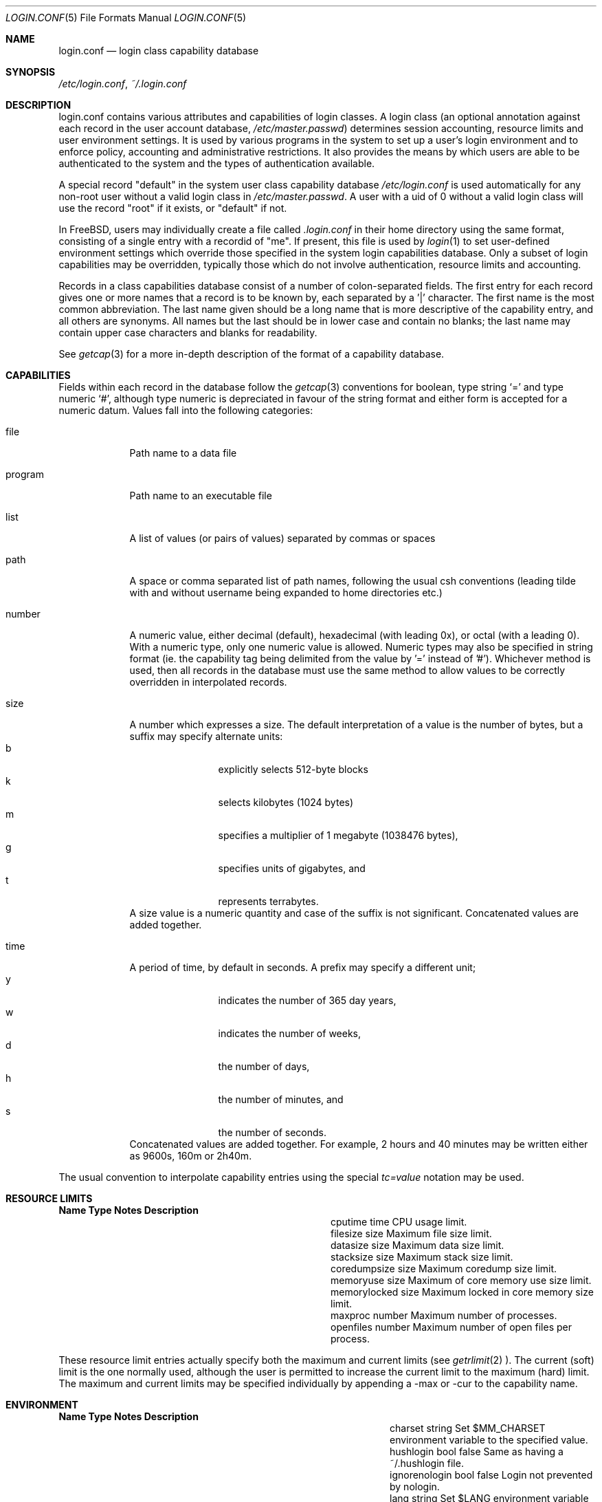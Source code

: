 .\" Copyright (c) 1996 David Nugent <davidn@blaze.net.au>
.\" All rights reserved.
.\"
.\" Redistribution and use in source and binary forms, with or without
.\" modification, is permitted provided that the following conditions
.\" are met:
.\" 1. Redistributions of source code must retain the above copyright
.\"    notice immediately at the beginning of the file, without modification,
.\"    this list of conditions, and the following disclaimer.
.\" 2. Redistributions in binary form must reproduce the above copyright
.\"    notice, this list of conditions and the following disclaimer in the
.\"    documentation and/or other materials provided with the distribution.
.\" 3. This work was done expressly for inclusion into FreeBSD.  Other use
.\"    is permitted provided this notation is included.
.\" 4. Absolutely no warranty of function or purpose is made by the author
.\"    David Nugent.
.\" 5. Modifications may be freely made to this file providing the above
.\"    conditions are met.
.\"
.\" $Id$
.\"
.Dd November 22, 1996
.Dt LOGIN.CONF 5
.Os FreeBSD
.Sh NAME
.Nm login.conf
.Nd login class capability database
.Sh SYNOPSIS
.Pa /etc/login.conf ,
.Pa ~/.login.conf
.Sh DESCRIPTION
login.conf contains various attributes and capabilities of login classes.
A login class (an optional annotation against each record in the user
account database,
.Pa /etc/master.passwd )
determines session accounting, resource limits and user environment settings.
It is used by various programs in the system to set up a user's login
environment and to enforce policy, accounting and administrative restrictions.
It also provides the means by which users are able to be
authenticated to the system and the types of authentication available.
.Pp
A special record "default" in the system user class capability database
.Pa /etc/login.conf
is used automatically for any
non-root user without a valid login class in
.Pa /etc/master.passwd .
A user with a uid of 0 without a valid login class will use the record
"root" if it exists, or "default" if not.
.Pp
In FreeBSD, users may individually create a file called
.Pa .login.conf
in their home directory using the same format, consisting of a single
entry with a recordid of "me".
If present, this file is used by
.Xr login 1
to set user-defined environment settings which override those specified
in the system login capabilities database.
Only a subset of login capabilities may be overridden, typically those
which do not involve authentication, resource limits and accounting.
.Pp
Records in a class capabilities database consist of a number of
colon-separated fields.
The first entry for each record gives one or more names that a record is
to be known by, each separated by a '|' character.
The first name is the most common abbreviation.
The last name given should be a long name that is more descriptive
of the capability entry, and all others are synonyms.
All names but the last should be in lower case and contain no blanks;
the last name may contain upper case characters and blanks for
readability.
.Pp
See
.Xr getcap 3
for a more in-depth description of the format of a capability database.
.Sh CAPABILITIES
Fields within each record in the database follow the
.Xr getcap 3
conventions for boolean, type string
.Ql \&= 
and type numeric
.Ql \&# ,
although type numeric is depreciated in favour of the string format and
either form is accepted for a numeric datum.
Values fall into the following categories:
.Bl -tag -width "program"
.It file
Path name to a data file
.It program
Path name to an executable file
.It list
A list of values (or pairs of values) separated by commas or spaces
.It path
A space or comma separated list of path names, following the usual csh
conventions (leading tilde with and without username being expanded to
home directories etc.)
.It number
A numeric value, either decimal (default), hexadecimal (with leading 0x),
or octal (with a leading 0).
With a numeric type, only one numeric value is allowed.
Numeric types may also be specified in string format (ie. the capability
tag being delimited from the value by '=' instead of '#').
Whichever method is used, then all records in the database must use the
same method to allow values to be correctly overridden in interpolated
records.
.It size
A number which expresses a size.
The default interpretation of a value is the number of bytes, but a
suffix may specify alternate units:
.Bl -tag -offset indent -compact -width xxxx
.It b
explicitly selects 512-byte blocks
.It k
selects kilobytes (1024 bytes)
.It m
specifies a multiplier of 1 megabyte (1038476 bytes),
.It g
specifies units of gigabytes, and
.It t
represents terrabytes.
.El
A size value is a numeric quantity and case of the suffix is not significant.
Concatenated values are added together.
.It time
A period of time, by default in seconds.
A prefix may specify a different unit;
.Bl -tag -offset indent -compact -width xxxx
.It y
indicates the number of 365 day years,
.It w
indicates the number of weeks,
.It d
the number of days,
.It h
the number of minutes, and
.It s
the number of seconds.
.El
Concatenated values are added together.
For example, 2 hours and 40 minutes may be written either as
9600s, 160m or 2h40m.
.El
.Pp
The usual convention to interpolate capability entries using the special
.Em tc=value
notation may be used.
.Pp
.Sh RESOURCE LIMITS
.Bl -column coredumpsize indent indent
.Sy Name	Type	Notes	Description
.It cputime	time		CPU usage limit.
.It filesize	size		Maximum file size limit.
.It datasize	size		Maximum data size limit.
.It stacksize	size		Maximum stack size limit.
.It coredumpsize	size		Maximum coredump size limit.
.It memoryuse	size		Maximum of core memory use size limit.
.It memorylocked	size		Maximum locked in core memory size limit.
.It maxproc	number		Maximum number of processes.
.It openfiles	number		Maximum number of open files per process.
.El
.Pp
These resource limit entries actually specify both the maximum
and current limits (see
.Xr getrlimit 2 ).
The current (soft) limit is the one normally used, although the user is permitted
to increase the current limit to the maximum (hard) limit.
The maximum and current limits may be specified individually by appending a
-max or -cur to the capability name.
.Pp
.Sh ENVIRONMENT
.Bl -column ignorenologin indent xbinxxusrxbin
.Sy Name	Type	Notes	Description
.It charset	string		Set $MM_CHARSET environment variable to the specified
value.
.It hushlogin	bool	false	Same as having a ~/.hushlogin file.
.It ignorenologin	bool	false	Login not prevented by nologin.
.It lang	string		Set $LANG environment variable to the specified value.
.It manpath	path		Default search path for manpages.
.It nologin	file		If the file exists it will be displayed and
the login session will be terminated.
.It path	path	/bin /usr/bin	Default search path.
.It priority	number		Initial priority (nice) level.
.It requirehome 	bool	false	Require a valid home directory to login.
.It setenv	list		A comma-separated list of environment variables and
values to which they are to be set.
.It shell	prog		Session shell to execute rather than the
shell specified in the passwd file. The SHELL environment variable will
contain the shell specified in the password file.
.It term	string	su	Default terminal type if not able to determine from
other means.
.It timezone	string		Default value of $TZ environment variable.
.It umask	number	022	Initial umask. Should always have a leading 0 to
ensure octal interpretation.
.It welcome	file	/etc/motd	File containing welcome message.
.El
.Pp
.Sh AUTHENTICATION
.Bl -column minpasswordlen indent indent
.Sy Name	Type	Notes	Description
.It minpasswordlen	number	6	The minimum length a local password may be.
.\" .It approve	program 	Program to approve login.
.It auth	list	passwd	Allowed authentication styles. The first value is the
default style.
.It auth-<type>	list		Allowed authentication styles for the
authentication type 'type'.
.It copyright	file		File containing additional copyright information
.\".It widepasswords	bool	false	Use the wide password format. The wide password
.\" format allows up to 128 significant characters in the password.
.It host.allow	list		List of remote host wildcards from which users in
the class may access.
.It host.deny	list		List of remote host wildcards from which users in
the class may not access.
.It times.allow 	list		List of time periods during which
logins are allowed.
.It times.deny	list		List of time periods during which logins are
disallowed.
.It tty.allow	list		List of ttys and ttygroups which users
in the class may use for access.
.It tty.deny	list		List of ttys and ttygroups which users
in the class may not use for access.
.El
.Pp
These fields are intended to be used by
.Xr passwd 1
and other programs in the login authentication system.
.Pp
Capabilities that set environment variables are scanned for both
.Ql \&~
and
.Ql \&$
characters, which are substituted for a user's home directory and name
respectively.
To pass these characters literally into the environment variable, escape
the character by preceding it with a backslash '\\'.
.Pp
The
.Ar host.allow
and
.Ar host.deny
entries are comma separated lists used for checking remote access to the system,
and consist of a list of hostnames and/or IP addresses against which remote
network logins are checked.
Items in these lists may contain wildcards in the form used by shell programs
for wildcard matching (See
.Xr fnmatch 3
for details on the implementation).
The check on hosts is made against both the remote system's internet address
and hostname (if available).
If both lists are empty or not specified, then logins from any remote host
are allowed.
If host.allow contains one or more hosts, then only remote systems matching
any of the items in that list are allowed to log in.
If host.deny contains one or more hosts, then a login from any matching hosts
will be disallowed.
.Pp
The
.Ar times.allow
and
.Ar times.deny
entries consist of a comma-separated list of time periods during which the users
in a class are allowed to be logged in.
These are expressed as one or more day codes followed by a start and end times
expressed in 24 hour fromat, separated by a hyphen or dash.
For example, MoThSa0200-1300 translates to monday, thursday and saturday between
the hours of 2 am and 1 pm.
If both of these time lists are empty, users in the class are allowed access at
any time.
If
.Ar times.allow
is specified, then logins are only allowed during the periods given.
If
.Ar times.deny
is specified, then logins are denied during the periods given, regardless of whether
one of the periods specified in
.Ar times.allow
applies.
.Pp
Note that
.Xr login 1
enforces only that the actual login falls within periods allowed by these entries.
Further enforcement over the life of a session requires a separate daemon to
monitor transitions from an allowed period to a non-allowed one.
.Pp
The
.Ar tty.allow
and
.Ar tty.deny
entries contain a comma-separated list of tty devices (without the /dev/ prefix)
that a user in a class may use to access the system, and/or a list of ttygroups
(See
.Xr getttyent 3
and
.Xr ttys 5
for information on ttygroups).
If neither entry exists, then the choice of login device used by the user is
unrestricted.
If only
.Ar tty.allow
is specified, then the user is restricted only to ttys in the given
group or device list.
If only
.Ar tty.deny
is specified, then the user is prevented from using the specified devices or
devices in the group.
If both lists are given and are non-empty, the user is restricted to those
devices allowed by tty.allow that are not available by tty.deny.
.Sh ACCOUNTING LIMITS
.Bl -column passwordperiod indent indent
.Sy Name	Type	Notes	Description
.It accounted	bool	false	Enable session time accounting for all users
in this class.
.It autodelete	time		Time after expiry when account is auto-deleted.
.It bootfull	bool	false	Enable 'boot only if ttygroup is full' strategy
when terminating sessions.
.It daytime	time		Maximum login time per day.
.It expireperiod	time		Time for expiry allocation.
.It graceexpire 	time		Grace days for expired account.
.It gracetime	time		Additional grace login time allowed.
.It host.accounted	list		List of remote host wildcards from which
login sessions will be accounted.
.It host.exempt 	list		List of remote host wildcards from which
login session accounting is exempted.
.It idletime	time		Maximum idle time before logout.
.It monthtime 	time		Maximum login time per month.
.It passwordtime	time		Time for password expiry.
.It refreshtime 	time		New time allowed on account refresh.
.It refreshperiod	str		How often account time is refreshed.
.It sessiontime 	time		Maximum login time per session.
.It sessionlimit	number		Maximum number of concurrent
login sessions on ttys in any group.
.It tty.accounted	list		List of ttys and ttygroups for which
login accounting is active.
.It tty.exempt	list		List of ttys and ttygroups for which login accounting
is exempt.
.It warnexpire	time		Advance notice for pending account expiry.
.It warnpassword	time		Advance notice for pending password expiry.
.It warntime	time		Advance notice for pending out-of-time.
.It weektime	time		Maximum login time per week.
.El
.Pp
These fields are used by the time accounting system, which regulates,
controls and records user login access.
.Pp
The
.Ar ttys.accounted
and
.Ar ttys.exempt
fields operate in a similar manner to ttys.allow and ttys.deny as explained
above.
Similarly with the
.Ar host.accounted
and
.Ar host.exempt
lists.
.Sh SEE ALSO
.Xr getcap 3 ,
.Xr login_cap 3 ,
.Xr login_class 3 ,
.Xr getttyent 3 ,
.Xr ttys 5 ,
.Xr login 1 

